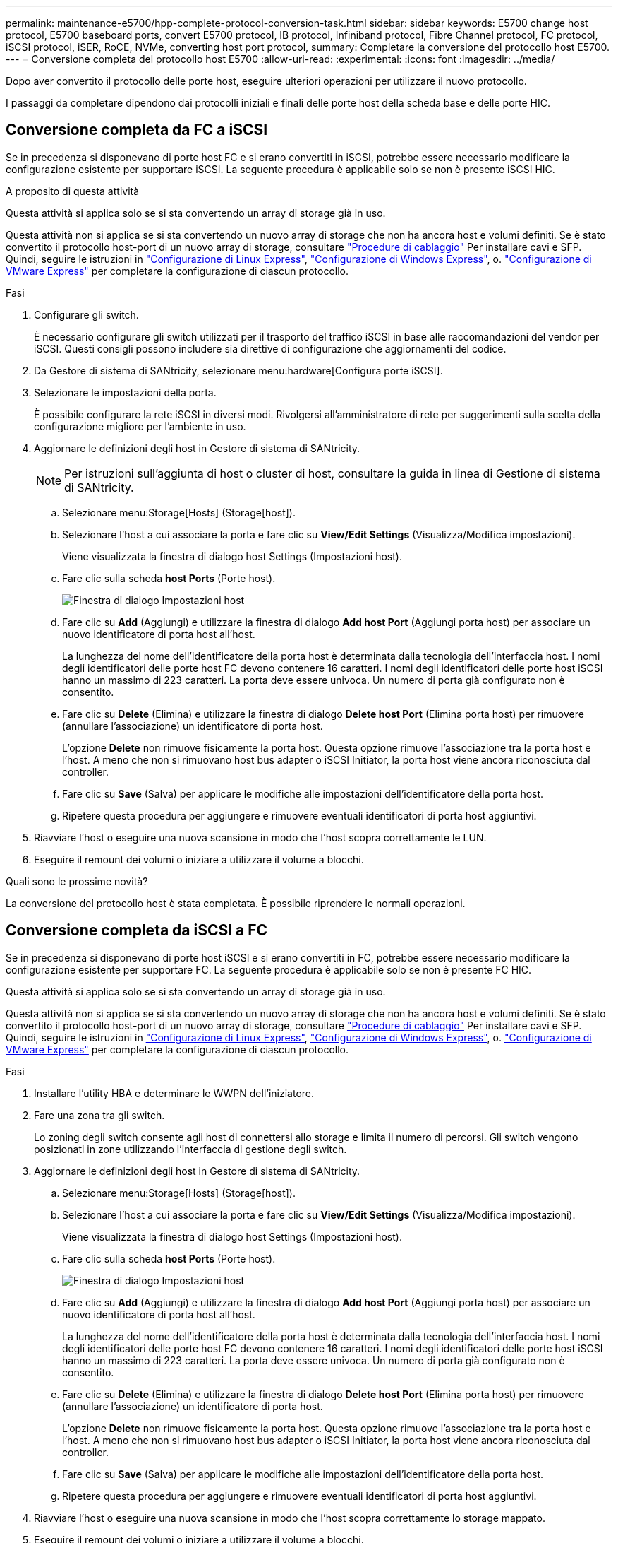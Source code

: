 ---
permalink: maintenance-e5700/hpp-complete-protocol-conversion-task.html 
sidebar: sidebar 
keywords: E5700 change host protocol, E5700 baseboard ports, convert E5700 protocol, IB protocol, Infiniband protocol, Fibre Channel protocol, FC protocol, iSCSI protocol, iSER, RoCE, NVMe, converting host port protocol, 
summary: Completare la conversione del protocollo host E5700. 
---
= Conversione completa del protocollo host E5700
:allow-uri-read: 
:experimental: 
:icons: font
:imagesdir: ../media/


[role="lead"]
Dopo aver convertito il protocollo delle porte host, eseguire ulteriori operazioni per utilizzare il nuovo protocollo.

I passaggi da completare dipendono dai protocolli iniziali e finali delle porte host della scheda base e delle porte HIC.



== Conversione completa da FC a iSCSI

Se in precedenza si disponevano di porte host FC e si erano convertiti in iSCSI, potrebbe essere necessario modificare la configurazione esistente per supportare iSCSI. La seguente procedura è applicabile solo se non è presente iSCSI HIC.

.A proposito di questa attività
Questa attività si applica solo se si sta convertendo un array di storage già in uso.

Questa attività non si applica se si sta convertendo un nuovo array di storage che non ha ancora host e volumi definiti. Se è stato convertito il protocollo host-port di un nuovo array di storage, consultare link:../install-hw-cabling/index.html["Procedure di cablaggio"] Per installare cavi e SFP. Quindi, seguire le istruzioni in link:../config-linux/index.html["Configurazione di Linux Express"], link:../config-windows/index.html["Configurazione di Windows Express"], o. link:../config-vmware/index.html["Configurazione di VMware Express"] per completare la configurazione di ciascun protocollo.

.Fasi
. Configurare gli switch.
+
È necessario configurare gli switch utilizzati per il trasporto del traffico iSCSI in base alle raccomandazioni del vendor per iSCSI. Questi consigli possono includere sia direttive di configurazione che aggiornamenti del codice.

. Da Gestore di sistema di SANtricity, selezionare menu:hardware[Configura porte iSCSI].
. Selezionare le impostazioni della porta.
+
È possibile configurare la rete iSCSI in diversi modi. Rivolgersi all'amministratore di rete per suggerimenti sulla scelta della configurazione migliore per l'ambiente in uso.

. Aggiornare le definizioni degli host in Gestore di sistema di SANtricity.
+

NOTE: Per istruzioni sull'aggiunta di host o cluster di host, consultare la guida in linea di Gestione di sistema di SANtricity.

+
.. Selezionare menu:Storage[Hosts] (Storage[host]).
.. Selezionare l'host a cui associare la porta e fare clic su *View/Edit Settings* (Visualizza/Modifica impostazioni).
+
Viene visualizzata la finestra di dialogo host Settings (Impostazioni host).

.. Fare clic sulla scheda *host Ports* (Porte host).
+
image::../media/sam1130_ss_host_settings_dialog_ports_tab_maint-e5700.gif[Finestra di dialogo Impostazioni host]

.. Fare clic su *Add* (Aggiungi) e utilizzare la finestra di dialogo *Add host Port* (Aggiungi porta host) per associare un nuovo identificatore di porta host all'host.
+
La lunghezza del nome dell'identificatore della porta host è determinata dalla tecnologia dell'interfaccia host. I nomi degli identificatori delle porte host FC devono contenere 16 caratteri. I nomi degli identificatori delle porte host iSCSI hanno un massimo di 223 caratteri. La porta deve essere univoca. Un numero di porta già configurato non è consentito.

.. Fare clic su *Delete* (Elimina) e utilizzare la finestra di dialogo *Delete host Port* (Elimina porta host) per rimuovere (annullare l'associazione) un identificatore di porta host.
+
L'opzione *Delete* non rimuove fisicamente la porta host. Questa opzione rimuove l'associazione tra la porta host e l'host. A meno che non si rimuovano host bus adapter o iSCSI Initiator, la porta host viene ancora riconosciuta dal controller.

.. Fare clic su *Save* (Salva) per applicare le modifiche alle impostazioni dell'identificatore della porta host.
.. Ripetere questa procedura per aggiungere e rimuovere eventuali identificatori di porta host aggiuntivi.


. Riavviare l'host o eseguire una nuova scansione in modo che l'host scopra correttamente le LUN.
. Eseguire il remount dei volumi o iniziare a utilizzare il volume a blocchi.


.Quali sono le prossime novità?
La conversione del protocollo host è stata completata. È possibile riprendere le normali operazioni.



== Conversione completa da iSCSI a FC

Se in precedenza si disponevano di porte host iSCSI e si erano convertiti in FC, potrebbe essere necessario modificare la configurazione esistente per supportare FC. La seguente procedura è applicabile solo se non è presente FC HIC.

Questa attività si applica solo se si sta convertendo un array di storage già in uso.

Questa attività non si applica se si sta convertendo un nuovo array di storage che non ha ancora host e volumi definiti. Se è stato convertito il protocollo host-port di un nuovo array di storage, consultare link:../install-hw-cabling/index.html["Procedure di cablaggio"] Per installare cavi e SFP. Quindi, seguire le istruzioni in link:../config-linux/index.html["Configurazione di Linux Express"], link:../config-windows/index.html["Configurazione di Windows Express"], o. link:../config-vmware/index.html["Configurazione di VMware Express"] per completare la configurazione di ciascun protocollo.

.Fasi
. Installare l'utility HBA e determinare le WWPN dell'iniziatore.
. Fare una zona tra gli switch.
+
Lo zoning degli switch consente agli host di connettersi allo storage e limita il numero di percorsi. Gli switch vengono posizionati in zone utilizzando l'interfaccia di gestione degli switch.

. Aggiornare le definizioni degli host in Gestore di sistema di SANtricity.
+
.. Selezionare menu:Storage[Hosts] (Storage[host]).
.. Selezionare l'host a cui associare la porta e fare clic su *View/Edit Settings* (Visualizza/Modifica impostazioni).
+
Viene visualizzata la finestra di dialogo host Settings (Impostazioni host).

.. Fare clic sulla scheda *host Ports* (Porte host).
+
image::../media/sam1130_ss_host_settings_dialog_ports_tab_maint-e5700.gif[Finestra di dialogo Impostazioni host]

.. Fare clic su *Add* (Aggiungi) e utilizzare la finestra di dialogo *Add host Port* (Aggiungi porta host) per associare un nuovo identificatore di porta host all'host.
+
La lunghezza del nome dell'identificatore della porta host è determinata dalla tecnologia dell'interfaccia host. I nomi degli identificatori delle porte host FC devono contenere 16 caratteri. I nomi degli identificatori delle porte host iSCSI hanno un massimo di 223 caratteri. La porta deve essere univoca. Un numero di porta già configurato non è consentito.

.. Fare clic su *Delete* (Elimina) e utilizzare la finestra di dialogo *Delete host Port* (Elimina porta host) per rimuovere (annullare l'associazione) un identificatore di porta host.
+
L'opzione *Delete* non rimuove fisicamente la porta host. Questa opzione rimuove l'associazione tra la porta host e l'host. A meno che non si rimuovano host bus adapter o iSCSI Initiator, la porta host viene ancora riconosciuta dal controller.

.. Fare clic su *Save* (Salva) per applicare le modifiche alle impostazioni dell'identificatore della porta host.
.. Ripetere questa procedura per aggiungere e rimuovere eventuali identificatori di porta host aggiuntivi.


. Riavviare l'host o eseguire una nuova scansione in modo che l'host scopra correttamente lo storage mappato.
. Eseguire il remount dei volumi o iniziare a utilizzare il volume a blocchi.


.Quali sono le prossime novità?
La conversione del protocollo host è stata completata. È possibile riprendere le normali operazioni.



== Conversione completa per IB-iSER a/da IB-SRP, NVMe su IB, NVMe su RoCE o NVMe su FC

Dopo aver applicato la chiave Feature Pack per convertire il protocollo utilizzato dalla porta InfiniBand iSER HIC in/da SRP, NVMe su InfiniBand, NVMe su RoCE o NVMe su Fibre Channel, è necessario configurare l'host per utilizzare il protocollo appropriato.

.Fasi
. Configurare l'host per l'utilizzo del protocollo SRP, iSER o NVMe.
+
Per istruzioni dettagliate su come configurare l'host per l'utilizzo di SRP, iSER o NVMe, consultare link:../config-linux/index.html["Configurazione di Linux Express"].

. Per collegare l'host allo storage array per una configurazione SRP, è necessario attivare lo stack di driver InfiniBand con le opzioni appropriate.
+
Impostazioni specifiche possono variare a seconda delle distribuzioni Linux. Controllare http://mysupport.netapp.com/matrix["Matrice di interoperabilità NetApp"^] per istruzioni specifiche e impostazioni aggiuntive consigliate per la soluzione.



.Quali sono le prossime novità?
La conversione del protocollo host è stata completata. È possibile riprendere le normali operazioni.

